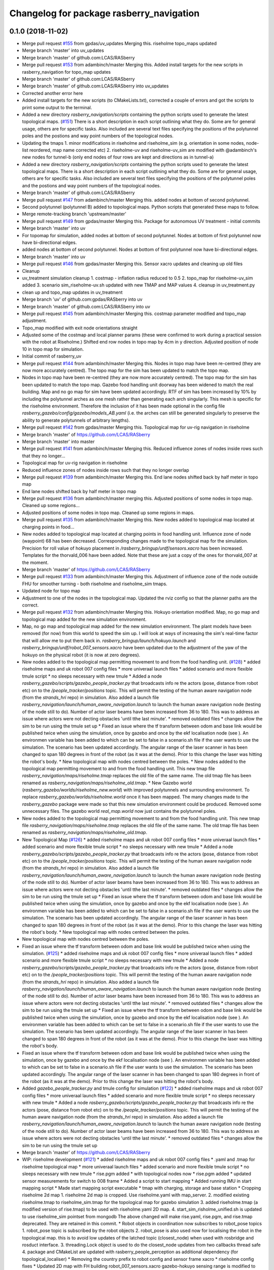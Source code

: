 ^^^^^^^^^^^^^^^^^^^^^^^^^^^^^^^^^^^^^^^^^
Changelog for package rasberry_navigation
^^^^^^^^^^^^^^^^^^^^^^^^^^^^^^^^^^^^^^^^^

0.1.0 (2018-11-02)
------------------
* Merge pull request `#155 <https://github.com/LCAS/RASberry/issues/155>`_ from gpdas/uv_updates
  Merging this. riseholme topo_maps updated
* Merge branch 'master' into uv_updates
* Merge branch 'master' of github.com:LCAS/RASberry
* Merge pull request `#153 <https://github.com/LCAS/RASberry/issues/153>`_ from adambinch/master
  Merging this. Added install targets for the new scripts in rasberry_navigation for topo_map updates
* Merge branch 'master' of github.com:LCAS/RASberry
* Merge branch 'master' of github.com:LCAS/RASberry into uv_updates
* Corrected another error here
* Added install targets for the new scripts (to CMakeLists.txt), corrected a couple of errors and got the scripts to print some output to the terminal.
* Added a new directory `rasberry_navigation/scripts` containing the python scripts used to generate the latest topological maps. (`#151 <https://github.com/LCAS/RASberry/issues/151>`_)
  There is a short description in each script outlining what they do. Some are for general usage, others are for specific tasks.
  Also included are several text files specifying the positions of the polytunnel poles and the postions and way point numbers
  of the topological nodes.
* Updating the tmaps
  1. minor modifications in riseholme and riseholme_sim (e.g. orientation in some nodes, node-list reordered, map name corrected etc)
  2. riseholme-uv and riseholme-uv_sim are modified with @adambinch's new nodes for tunnel-b (only end nodes of four rows are kept and directions as in tunnel-a)
* Added a new directory `rasberry_navigation/scripts` containing the python scripts used to generate the latest topological maps.
  There is a short description in each script outlining what they do. Some are for general usage, others are for specific tasks.
  Also included are several text files specifying the positions of the polytunnel poles and the postions and way point numbers
  of the topological nodes.
* Merge branch 'master' of github.com:LCAS/RASberry
* Merge pull request `#147 <https://github.com/LCAS/RASberry/issues/147>`_ from adambinch/master
  Merging this. added nodes at bottom of second polytunnel.
* Second polytunnel (polytunnel B) added to topological maps. Python scripts that generated these maps to follow.
* Merge remote-tracking branch 'upstream/master'
* Merge pull request `#149 <https://github.com/LCAS/RASberry/issues/149>`_ from gpdas/master
  Merging this. Package for autonomous UV treatment - initial commits
* Merge branch 'master' into uv
* For topomap for simulation, added nodes at bottom of second polytunnel. Nodes at bottom of first polytunnel now have bi-directional edges.
* added nodes at bottom of second polytunnel. Nodes at bottom of first polytunnel now have bi-directional edges.
* Merge branch 'master' into uv
* Merge pull request `#146 <https://github.com/LCAS/RASberry/issues/146>`_ from gpdas/master
  Merging this. Sensor xacro updates and cleaning up old files
* Cleanup
* uv_treatment simulation cleanup
  1. costmap - inflation radius reduced to 0.5
  2. topo_map for riseholme-uv_sim added
  3. scenario sim_riseholme-uv.sh updated with new TMAP and MAP values
  4. cleanup in uv_treatment.py
* clean up and topo_map updates in uv_treatment
* Merge branch 'uv' of github.com:gpdas/RASberry into uv
* Merge branch 'master' of github.com:LCAS/RASberry into uv
* Merge pull request `#145 <https://github.com/LCAS/RASberry/issues/145>`_ from adambinch/master
  Merging this. costmap parameter modified and topo_map adjustment.
* Topo_map modified with exit node orientations straight
* Adjusted some of the costmap and local planner params (these were confirmed to work during a practical session with the robot at Riseholme.)
  Shifted end row nodes in topo map by 4cm in y direction. Adjusted position of node 10 in topo map for simulation.
* Initial commit of rasberry_uv
* Merge pull request `#144 <https://github.com/LCAS/RASberry/issues/144>`_ from adambinch/master
  Merging this. Nodes in topo map have been re-centred (they are now more accurately centred). The topo map for the sim has been updated to match the topo map.
* Nodes in topo map have been re-centred (they are now more accurately centred).
  The topo map for the sim has been updated to match the topo map.
  Gazebo food handling unit doorway has been widened to match the real building.
  Map and no go map for sim have been updated accordingly.
  RTF of sim has been increased by 10% by including the polytunnel arches as one mesh rather than generating each arch singularly.
  This mesh is specific for the riseholme environment. Therefore the inclusion of it has been made optional in the config file `rasberry_gazebo/config/gazebo/models_AB.yaml`
  (i.e. the arches can still be generated singularly to preserve the ability to generate polytunnels of arbitrary lengths).
* Merge pull request `#142 <https://github.com/LCAS/RASberry/issues/142>`_ from gpdas/master
  Merging this. Topological map for uv-rig navigation in riseholme
* Merge branch 'master' of https://github.com/LCAS/RASberry
* Merge branch 'master' into master
* Merge pull request `#141 <https://github.com/LCAS/RASberry/issues/141>`_ from adambinch/master
  Merging this. Reduced influence zones of nodes inside rows such that they no longer…
* Topological map for uv-rig navigation in riseholme
* Reduced influence zones of nodes inside rows such that they no longer overlap
* Merge pull request `#139 <https://github.com/LCAS/RASberry/issues/139>`_ from adambinch/master
  Merging this. End lane nodes shifted back by half meter in topo map
* End lane nodes shifted back by half meter in topo map
* Merge pull request `#136 <https://github.com/LCAS/RASberry/issues/136>`_ from adambinch/master
  merging this. Adjusted positions of some nodes in topo map. Cleaned up some regions…
* Adjusted positions of some nodes in topo map. Cleaned up some regions in maps.
* Merge pull request `#135 <https://github.com/LCAS/RASberry/issues/135>`_ from adambinch/master
  Merging this. New nodes added to topological map located at charging points in food…
* New nodes added to topological map located at charging points in food handling unit.
  Influence zone of node (waypoint) 68 has been decreased.
  Corresponding changes made to the topological map for the simulation.
  Precision for roll value of hokuyo placement in `/rasberry_bringup/urdf/sensors.xacro` has been increased.
  Templates for the thorvald_006 have been added. Note that these are just a copy of the ones for thorvald_007 at the moment.
* Merge branch 'master' of https://github.com/LCAS/RASberry
* Merge pull request `#133 <https://github.com/LCAS/RASberry/issues/133>`_ from adambinch/master
  Merging this. Adjustment of influence zone of the node outside FHU for smoother turning - both riseholme and riseholme_sim tmaps.
* Updated node for topo map
* Adjustment to one of the nodes in the topological map. Updated the rviz config so that the planner paths are the correct.
* Merge pull request `#132 <https://github.com/LCAS/RASberry/issues/132>`_ from adambinch/master
  Merging this. Hokuyo orientation modified. Map, no go map and topological map added for the new simulation environment.
* Map, no go map and topological map added for the new simulation environment.
  The plant models have been removed (for now) from this world to speed the sim up.
  I will look at ways of increasing the sim's real-time factor that will allow me to put them back in.
  `rasberry_bringup/launch/hokuyo.launch` and `rasberry_bringup/urdf/robot_007_sensors.xacro` have been updated
  due to the adjustment of the yaw of the hokuyo on the physical robot (it is now at zero degrees).
* New nodes added to the topological map permitting movement to and from the food handling unit. (`#128 <https://github.com/LCAS/RASberry/issues/128>`_)
  * added riseholme maps and uk robot 007 config files
  * more univeraal launch files
  * added scenario and more flexible tmule script
  * no sleeps necessary with new tmule
  * Added a node `rasberry_gazebo/scripts/gazebo_people_tracker.py` that broadcasts info re the actors (pose, distance from robot etc) on to the `/people_tracker/positions` topic.
  This will permit the testing of the human aware navigation node (from the `strands_hri` repo) in simulation.
  Also added a launch file `rasberry_navigation/launch/human_aware_navigation.launch` to launch the human aware navigation node (testing of the node still to do).
  Number of actor laser beams have been increased from 36 to 180. This was to address an issue where actors were not decting obstacles 'until tthe last minute'.
  * removed outdated files
  * changes allow the sim to be run using the tmule set up
  * Fixed an issue where the tf transform between odom and base link would be published twice when using the simulation, once by gazebo and once by the ekf localisation node (see ). An environmen variable  has been added to  which can be set to false in a scenario.sh file if the user wants to use the simulation. The scenario  has been updated accordingly. The angular range of the laser scanner in  has been changed to span 180 degrees in front of the robot (as it was at the demo). Prior to this change the laser was hitting the robot's body.
  * New topological map with nodes centred between the poles.
  * New nodes added to the topological map permitting movement to and from the food handling unit.
  This new tmap file `rasberry_navigation/maps/riseholme.tmap` replaces the old file of the same name.
  The old tmap file has been renamed as `rasberry_navigation/maps/riseholme_old.tmap`.
  * New Gazebo world (`rasberry_gazebo/worlds/riseholme_new.world`) with improved polytunnels and surrounding environment.
  To replace `rasberry_gazebo/worlds/riseholme.world` once it has been mapped.
  The many changes made to the `rasberry_gazebo` package were made so that this new simulation environment could be produced.
  Removed some unnecessary files. The gazebo world `real_map.world` now just contains the polytunnel poles.
* New nodes added to the topological map permitting movement to and from the food handling unit.
  This new tmap file `rasberry_navigation/maps/riseholme.tmap` replaces the old file of the same name.
  The old tmap file has been renamed as `rasberry_navigation/maps/riseholme_old.tmap`.
* New Topological Map (`#126 <https://github.com/LCAS/RASberry/issues/126>`_)
  * added riseholme maps and uk robot 007 config files
  * more univeraal launch files
  * added scenario and more flexible tmule script
  * no sleeps necessary with new tmule
  * Added a node `rasberry_gazebo/scripts/gazebo_people_tracker.py` that broadcasts info re the actors (pose, distance from robot etc) on to the `/people_tracker/positions` topic.
  This will permit the testing of the human aware navigation node (from the `strands_hri` repo) in simulation.
  Also added a launch file `rasberry_navigation/launch/human_aware_navigation.launch` to launch the human aware navigation node (testing of the node still to do).
  Number of actor laser beams have been increased from 36 to 180. This was to address an issue where actors were not decting obstacles 'until tthe last minute'.
  * removed outdated files
  * changes allow the sim to be run using the tmule set up
  * Fixed an issue where the tf transform between odom and base link would be published twice when using the simulation, once by gazebo and once by the ekf localisation node (see ). An environmen variable  has been added to  which can be set to false in a scenario.sh file if the user wants to use the simulation. The scenario  has been updated accordingly. The angular range of the laser scanner in  has been changed to span 180 degrees in front of the robot (as it was at the demo). Prior to this change the laser was hitting the robot's body.
  * New topological map with nodes centred between the poles.
* New topological map with nodes centred between the poles.
* Fixed an issue where the tf transform between odom and base link would be published twice when using the simulation. (`#125 <https://github.com/LCAS/RASberry/issues/125>`_)
  * added riseholme maps and uk robot 007 config files
  * more univeraal launch files
  * added scenario and more flexible tmule script
  * no sleeps necessary with new tmule
  * Added a node `rasberry_gazebo/scripts/gazebo_people_tracker.py` that broadcasts info re the actors (pose, distance from robot etc) on to the `/people_tracker/positions` topic.
  This will permit the testing of the human aware navigation node (from the `strands_hri` repo) in simulation.
  Also added a launch file `rasberry_navigation/launch/human_aware_navigation.launch` to launch the human aware navigation node (testing of the node still to do).
  Number of actor laser beams have been increased from 36 to 180. This was to address an issue where actors were not decting obstacles 'until tthe last minute'.
  * removed outdated files
  * changes allow the sim to be run using the tmule set up
  * Fixed an issue where the tf transform between odom and base link would be published twice when using the simulation, once by gazebo and once by the ekf localisation node (see ). An environmen variable  has been added to  which can be set to false in a scenario.sh file if the user wants to use the simulation. The scenario  has been updated accordingly. The angular range of the laser scanner in  has been changed to span 180 degrees in front of the robot (as it was at the demo). Prior to this change the laser was hitting the robot's body.
* Fixed an issue where the tf transform between odom and base link would be published twice when using the simulation, once by gazebo and once by the ekf localisation node (see ). An environmen variable  has been added to  which can be set to false in a scenario.sh file if the user wants to use the simulation. The scenario  has been updated accordingly. The angular range of the laser scanner in  has been changed to span 180 degrees in front of the robot (as it was at the demo). Prior to this change the laser was hitting the robot's body.
* Added  `gazebo_people_tracker.py` and tmule config for simulation (`#122 <https://github.com/LCAS/RASberry/issues/122>`_)
  * added riseholme maps and uk robot 007 config files
  * more univeraal launch files
  * added scenario and more flexible tmule script
  * no sleeps necessary with new tmule
  * Added a node `rasberry_gazebo/scripts/gazebo_people_tracker.py` that broadcasts info re the actors (pose, distance from robot etc) on to the `/people_tracker/positions` topic.
  This will permit the testing of the human aware navigation node (from the `strands_hri` repo) in simulation.
  Also added a launch file `rasberry_navigation/launch/human_aware_navigation.launch` to launch the human aware navigation node (testing of the node still to do).
  Number of actor laser beams have been increased from 36 to 180. This was to address an issue where actors were not decting obstacles 'until tthe last minute'.
  * removed outdated files
  * changes allow the sim to be run using the tmule set up
* Merge branch 'master' of https://github.com/LCAS/RASberry
* WIP: riseholme development (`#121 <https://github.com/LCAS/RASberry/issues/121>`_)
  * added riseholme maps and uk robot 007 config files
  * .yaml and .tmap for riseholme topological map
  * more univeraal launch files
  * added scenario and more flexible tmule script
  * no sleeps necessary with new tmule
  * rise.pgm added
  * with topological nodes now
  * rise.pgm added
  * updated sensor measurements for switch to 008 frame
  * Added a script to start mapping
  * Added running IMU in start mapping script
  * Made start mapping script executable
  * tmap with charging, storage and base station
  * Cropping riseholme 2d map
  1. riseholme 2d map is cropped. Use riseholme.yaml with map_server.
  2. modified existing riseholme.tmap to riseholme_sim.tmap for the topological map for gazebo simulation
  3. added riseholme.tmap (a modified version of rise.tmap) to be used with riseholme.yaml 2D map.
  4. start_sim_risholme_unified.sh is updated to use riseholme_sim pointset from mongodb
  The above changed will make rise.yaml, rise.pgm, and rise.tmap deprecated. They are retained in this commit.
  * Robot objects in coordination now subscribes to robot_pose topics
  1. robot_pose topic is subscribed by the robot objects
  2. robot_pose is also used now for localising the robot in the topological map. this is to avoid low updates of the latched topic (closest_node) when used with rosbridge and rosduct interface.
  3. threading.Lock object is used to do the closest_node updates from two callbacks thread safe
  4. package and CMakeList are updated with rasberry_people_perception as additional dependency (for topological_localiser)
  * Removing the country prefix to robot config and sensor frame xacro
  * riseholme config fixes
  * Updated 2D map with FH building
  robot_007_sensors.xacro gazebo-hokuyo sensing range is modified to -135 to 85 degrees
  * adopted for server
  * SCENARIO_NAME is used for coordination config file in tmule config
  map_config_riseholme.yaml modified with nodes from the latest riseholme tmap.
  * load local config
  * fix for idle_robots without have topo_nav ready robots
  if a robot_name is in the map_config_scenario.yaml file, it was assumed to be idle. If the physical/simulated robot was not initialised its closest_node would be "none" and therefore wouldn't be considered while closest_robot to a task. now such robots wont be added to idle_robots and therefore tasks won't be removed from Queue unnecessarily.
  * New riseholme no_go map (with FH unit building)
  * local changes
  * added marvel and no go
  * shifted the map globally by 10cm!
  * some simple nav parameters that worked better, not great though
  * self.pose not to be updated from _update_closest_cb
  * added cache for topological_map (if server becomes unavailable)
  * fix for picker_node being None in add_task
  1. The actual fix is in picker_state_monitor, where the picker nodes are
  intialised as "none" now rather than None
  2. picker_marvel_localiser now checks for "none" rather than None before
  publishing closest and current nodes
  3. coordinator and robot in rasberry_coordination need values for
  static_nodes (storage etc) of the map.
  * fix: Task not added if picker is not localised
  1. If a picker who is not localised in the topomap is calling a robot, it is ignored and the callarobot state of the picker is reset to INIT
  2. fix in threading.Lock() usage for closest_node of robots
  3. fix for self._topo_nav.get_result() giving None
  * don't run picker localisation in robot
  * persistent topics updated
  * laser position centred
  * added .rasberryrc example file
  * angles shifted for center laser
  * params from riseholme demo
* Merge branch 'riseholme' of github.com:adambinch/RASberry
* Added a node `rasberry_gazebo/scripts/gazebo_people_tracker.py` that broadcasts info re the actors (pose, distance from robot etc) on to the `/people_tracker/positions` topic.
  This will permit the testing of the human aware navigation node (from the `strands_hri` repo) in simulation.
  Also added a launch file `rasberry_navigation/launch/human_aware_navigation.launch` to launch the human aware navigation node (testing of the node still to do).
  Number of actor laser beams have been increased from 36 to 180. This was to address an issue where actors were not decting obstacles 'until tthe last minute'.
* added riseholme maps and uk robot 007 config files
* Merge pull request `#120 <https://github.com/LCAS/RASberry/issues/120>`_ from gpdas/master
  Merging this. Post Noway workshop demo Cleanup
* CMakeLists.txt and package.xml updated with dependencies and install targets
* Merge branch 'master' of github.com:LCAS/RASberry
* Merge branch 'master' into master
* Merge pull request `#119 <https://github.com/LCAS/RASberry/issues/119>`_ from tuandle/master
  Selectively choose config file for localization
* fix group tag
* Merge branch 'master' of github.com:LCAS/RASberry
* selectively choose config file for localization base on usage of imu
* Merge pull request `#115 <https://github.com/LCAS/RASberry/issues/115>`_ from tuandle/master
  WIP properly fuse IMU measurements (including orientation, gyro and acceleration) for localization
* properly fuse imu measurements
* Merge pull request `#2 <https://github.com/LCAS/RASberry/issues/2>`_ from LCAS/master
  Sync latest version of demo
* Merge pull request `#114 <https://github.com/LCAS/RASberry/issues/114>`_ from gpdas/master
  merging this. fixes to imu and marvel to topo localisation
* imu0: imu/data in norway_imu_ekf.yaml
* Merge branch 'master' of github.com:LCAS/RASberry
* readded amcl
* wip to get robot up and running (`#112 <https://github.com/LCAS/RASberry/issues/112>`_)
  * tmux shell script updates
  * IMU EKF params correction. teleoperation enabled with robot launch
* Merge branch 'master' into master
* IMU EKF params correction. teleoperation enabled with robot launch
* Rasberry Topological Navigation testcase (`#101 <https://github.com/LCAS/RASberry/issues/101>`_)
  * Rasberry Topological Navigation testcase
  * Rasberry Topological Navigation testcase
* Merge branch 'master' of https://github.com/LCAS/RASberry
* wip
* Merge pull request `#111 <https://github.com/LCAS/RASberry/issues/111>`_ from gpdas/master
  merging this. tweaks in the tmule configs
* cropped map
* Merge pull request `#1 <https://github.com/LCAS/RASberry/issues/1>`_ from LCAS/master
  sync with LCAS
* WIP: initial framework for task coordination (`#69 <https://github.com/LCAS/RASberry/issues/69>`_)
  * initial framework for task coordination
  * rosduct setuo
  * better namespacing
  * added install target
  * robot_pose
  * delete obsolete file
  * Initial crude implementation of robot assignment for tray collection
  1. AddTask add a Task with start_node_id=picker_node
  2. A Robot class with
  - CollectTray.action. No proper feedback or result at this stage
  - tray_loaded and tray_unloaded services - to trigger next stage of CollectTrayAction
  3. Some basic framework for picker localisation in topo_map from picker_pose - may not be needed if picker_localisation is based on topo_map
  * Adding missing action files
  * rosduct setup for toponav and actions
  * moved callarobot
  * working rosduct ready for testing
  * added topo localisation
  * update callarobot
  * Updates to CollectTray action service
  CollectTray feedback has been modified to include route info which would be available from topological_navigation action
  * Initial implemetation of Picker state monitor and publisher
  Picker states are received and picker states are stored
  New state setting not working at this stage, but basic framework is there.
  * minor
  * cleaning up picker state monitor
  picker's states are received. when state is reset from web interface, the received msg is also used to reset internal state of a picker
  a picker's state can be set using set_state
  all pickers are assumed to be in the format "pickerxy" and the people_perception node would be giving picker positions in /pickerxx/posestamped etc.
  * Coorindator updates:
  1. picker_state_monitor now can monitor and set states in CAR
  2. task assignmment - closest robot is found now
  Pending:
  1. task assignment from picker_state_monitor
  2. task cancellation if picker cancels the task
  3. picker state changes based on robot progress
  * Scheduler - Mostly there, still some bugs to be fixed
  Flow:
  1. picker_state_monitor listens to picker states and localisation topics.
  2. add_task in coordinator is called when the picker calls a robot (CAR)
  3. coordinator selects each task, if idle_robots available. selet the closest robot
  4. collect_tray action in the robot is called
  5. robot goes to picker location. waits for loading. once loaded goes to storage. waits for unloading.
  6. robot sends collect_tray feedbacks, which are modified by coordinator as task updates to picker_state_monitor.
  7. picker_state_monitor sets picker states in CAR using these feedbacks
  Known issues:
  1. When the picker_state_monitor is initialised, if any picker state was not INIT and was reset through CAR web interface, tasks are not added for any pickers
  2. robot does not seem to wait for loading state change
  Other important updates:
  1. start_sim.sh updated for launching different necessary components for the coordination simulation
  2. topological_navigation.launch from topological_navigation package has been split into two launch files - map_manager_central and topological_navigation_robot. they will be launched at different places.
  3. picker topic name spaces corrected in people_perception
  4. topological_localiser had a wrong class name, which is fixed now.
  5. ultrasonic_localisation.launch in people_perception is modified with arguments
  6. New service srv/CancelTask.srv
  7. new message msg/TaskUpdates.msg
  8. action/CollectTray.action modified with task_id field in both feedback and result for meaningful feedback to picker_monitor
  9. CMakeLists.txt is updated with msg and srv components
  * Fixes and more fixes. Mostly working except cancellation between task execution.
  1. State ACCEPTED corrected to ACCEPT
  2. picker_prev_state updates were not proper. fixed
  3. a hack to get things work with the name sapces. topological navigation related topics/services/actions are in the root namespace while all other robot related things in rasberry_coordination are in /robot_id/ namespace. everything sho$
  4. fixed issues in tray_loaded_cb and tray_unloaded_cb
  5. feedback fixed in wait_for_laoding and wait_for_unloading
  6. topological navigation result was not properly read from go_to_picker and go_to_storage
  7. tray loaded status from robot after maxed out load delay is now used for picker state change
  8. now avoids multiple tasks when new car_events arrive with same now:called prev:init
  known issues:
  1. cancellation of tasks
  * Task addition, waiting for robot to be free, picker state changes with action progress/CAR updates are working.
  Another fixed node base_station added. collect_tray action involves the following topo_nav actions to_picker -> to_storage -> to_base_station
  TODO: Collect_Tray action cancellation
  * Fixed waypoints (base station, storage and charging) for norway_poles added
  * Cleaning up by adding specific simulation launch script
  1. config files for coordination/sample_task_executor node
  2. poles world file renamed to norway_poles from norwayPolytunnel
  3. tmap for the unidirectional rows and other static nodes is added - norway_poles.tmap / pointset: norway_poles
  4. rviz configuration with two picker poses
  5. single shell script to load tmux windows for all necessary modules
  * Bash shell scripts to start tmux sessions with coorindation running in server
  1. Shell scripts in rasberry_bringup/scripts - run as rosrun rasberry_bringup start_sim_norway_poles_xxx.sh
  2. rosduct launch files for defining connection to rosbridge in coordination server. robot_websocket_adapter.launch which in turn includes the other robot_websocket_xxx.launch files
  * Rosduct websocket launch files for running at the coordination server side
  examples usage is already in the rasberry_bringup/start_sim_norway_poles_server.sh
  * Updating maps in navigation from gazebo
  maps directory in _gazebo to be removed later and will be replaced by maps dir in _navigation
  * tmux scripts for robots updated with rasberry_localisation.launch and simple_sim=false
* Wip tmule (`#98 <https://github.com/LCAS/RASberry/issues/98>`_)
  * WIP: tmule for norway_poles demo
  1. tmule config files for launching actual robot and simulation - norway_poles and norway_poles_sim
  2. parameterised ability launch files (these needs work):
  - rasberry_bringup/robot_bringup.launch
  - rasberry_navigation/localisation.launch
  - rasberry_move_base/map_server.launch (will be coming separately from PR97)
  - rasberrymove_base/move_base_dwa.launch (this needs some rework and should come from PR97 soon)
  3. map files moved from rasberry_gazebo to rasberry_navigation
  * tmule config file changes
  1. config files updated with delays - simulation configuration (norway_poles_sim) tested and launching all windows.
  2. robot_bringup.launch now launches the gazebo world as well
  3. norway_poles is the name to be used with all files related the demo
  known issues:
  1.  high delay 10-20s in all terminals. this could be fine tuned later
  2.  even after sending terminate, some of ros processes were not killed
* Merge branch 'master' of github.com:LCAS/RASberry
* Merge pull request `#97 <https://github.com/LCAS/RASberry/issues/97>`_ Now using seperate map_server.launch with no_go_map
  Merging this.
  Cleaningup of launch files - this pr separates `amcl` and `map_server` from `move_base` launch files. A separate launch file is already there for `amcl` and a map_server launch file (modified in this PR) in rasberry_move_base.
* Merge pull request `#1 <https://github.com/LCAS/RASberry/issues/1>`_ from gpdas/pr97
  @YiannisMenex merging some additional changes in the movebase launch files
* further changes in movebase launch files
  1. amcl, map_server are no longer launched from any of the movebase launch files
  2. norway_topo_nav.launch is removed - should be replaced with a tmule config in future
* Now using seperate map_server.launch with no_go_map
  -Removed map_server from move_base_dwa.launch (+ the needed arguments)
  -Editted the map_server.launch to also include the no_go_map
  -Added the no_go_map file (pgm + yaml) in rasberry_gazebo/maps
  -New layer "no_go_layer" in costmap_common_params.yaml
  -Added the no_go_map layer ("no_go_layer") in global_costmap
* Merge branch 'master' of github.com:LCAS/RASberry
* Norway topo-nav for simulation (`#89 <https://github.com/LCAS/RASberry/issues/89>`_)
  * Norway topo-nav for simulation
  The launch file that launches everything is the rasberry_navigation/launch/norway_topological_navigation.launch.
  MongoDB must be launched before launching this file, using ''rosparam set use_sim_time true''.
  Norway simulation files for topo-nav also created (amcl, costmap, move_base, norway_world.launch, new map/tmap/yaml files)
  * Removed mongoDB
  * Exposed params on existing launch files for topo-nav
  -Created new launch file that launches the topological navigation, with arguments "db_path" and "topo_map".
  -Removed duplicate files and exposed some parameteres of the already existing launch files.
  *Launch files with exposed args:
  -rasberry_bringup rasberry_simulation.launch
  -rasberry_gazebo world.launch (switched world_name from "value" to "default")
  -rasberry_move_base amcl.launch
  -rasberry_move_base move_base_dwa.launch
* Merge branch 'master' of github.com:LCAS/RASberry
* Merge pull request `#84 <https://github.com/LCAS/RASberry/issues/84>`_ from ThomasDegallaix/master
  First commit of topoNav testcases
* Rasberry Navigations testcase
* Topological navigation testcase
* Testcase update
* nw
* new_work
* First commit of topoNav testcases
* First commit for the topological navigation testcases
* w.i.p.
* correct email
* Contributors: Adam Binch, Alexander Gabriel, Gautham P Das, Jaime Pulido Fentanes, Johnmenex, LCASABU02, Marc Hanheide, ThomasDegallaix, Tuan Le, Yiannis Menexes, adambinch, gpdas, jailander, thorvald, tuandle

0.0.4 (2018-07-18)
------------------

0.0.3 (2018-07-16)
------------------

0.0.2 (2018-05-21)
------------------
* Merge branch 'master' of https://github.com/LCAS/RASberry
* Merge branch 'master' of https://github.com/LCAS/RASberry into topo_nav
* Merge pull request `#30 <https://github.com/LCAS/RASberry/issues/30>`_ from Jailander/master
  Removing unnecessary files and adding launch file for GPSs
* Merge pull request `#29 <https://github.com/LCAS/RASberry/issues/29>`_ from tuandle/master
  merge rasberry_navigation
* removing unnecessary files
* dual_ekf_navsat_2gps.launch output: odometry from r_l fusing onlu imu and robot's odom;output from navsat_transform_node includes original gps measurements and filtered measurements
* first tried to setup 2 gps for r_l
* Adding param templates and template launch files for localisation filters
* Contributors: Jaime Pulido Fentanes, eirikgarsol, gpdas, tuandle

0.0.1 (2018-03-05)
------------------
* navigation added
* Contributors: Marc Hanheide
